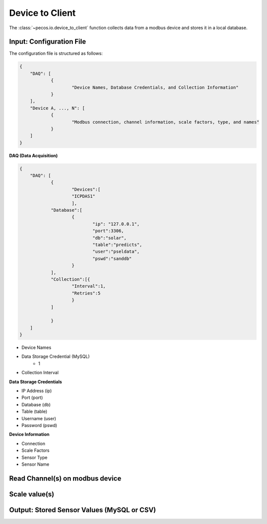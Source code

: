 Device to Client
==================

The :class:`~pecos.io.device_to_client` function collects data from a modbus device and stores it in a local 
database.     

Input: Configuration File 
-----------------------------

The configuration file is structured as follows:

.. code-block:: json

    {
        "DAQ": [
        	{
        		"Device Names, Database Credentials, and Collection Information"
        	}
        ],
        "Device A, ..., N": [
        	{
        		"Modbus connection, channel information, scale factors, type, and names"
        	}
        ]
    }


**DAQ (Data Acquisition)**

.. code-block:: json

    {
        "DAQ": [
        	{
        		"Devices":[
    			"ICPDAS1"
    			],
    		"Database":[
    			{
    				"ip": "127.0.0.1",
    				"port":3306,
    				"db":"solar",
    				"table":"predicts",
    				"user":"pseldata",
    				"pswd":"sanddb"
    			}
    		],
    		"Collection":[{
    			"Interval":1,
    			"Retries":5
    			}
    		]
        	
        	}
        ]
    }

* Device Names
* Data Storage Credential (MySQL)
	- 1
* Collection Interval



**Data Storage Credentials**

* IP Address (ip)
* Port (port)
* Database (db)
* Table (table)
* Username (user)
* Password (pswd)

**Device Information**

* Connection
* Scale Factors
* Sensor Type
* Sensor Name


Read Channel(s) on modbus device
-----------------------------


Scale value(s)
-----------------------------



Output: Stored Sensor Values (MySQL or CSV)
-----------------------------